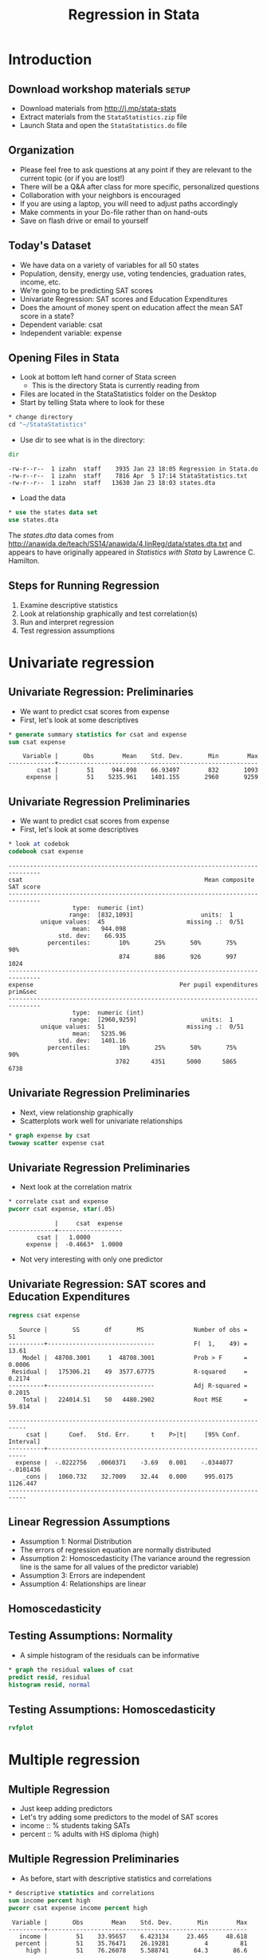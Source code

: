#+TITLE:     Regression in Stata
#+AUTHOR:    
#+EMAIL:     dataclass@help.hmdc.harvard.edu
#+DATE:      

#+OPTIONS:   H:2 toc:t \n:nil d:nil
#+startup: beamer inlineimages
#+COLUMNS: %20ITEM %13BEAMER_env(Env) %6BEAMER_envargs(Args) %4BEAMER_col(Col) %7BEAMER_extra(Extra)
#+PROPERTY: BEAMER_col_ALL 0.1 0.2 0.3 0.4 0.5 0.6 0.7 0.8 0.9 0.0 :ETC
#+PROPERTY: cache no
#+PROPERTY: exports code
#+PROPERTY: results output
#+PROPERTY: comments no
#+PROPERTY: session nil
#+PROPERTY: tangle StataIntroCodeOnly.do

#+EXCLUDE_TAGS: noexport mitsetup prototype

#+LaTeX_CLASS: beamer
#+LaTeX_CLASS_OPTIONS: [table,smaller]

#+LaTeX_HEADER: \usepackage{tikz}
#+LaTeX_HEADER: \usepackage{minted}
#+LaTeX_HEADER: \usepackage{fancyvrb}
#+LaTeX_HEADER: \usemintedstyle{perldoc}
#+LaTeX_HEADER: \definecolor{lightgray}{gray}{0.96}
#+LaTeX_HEADER: \setlength{\tabcolsep}{1ex}
#+LaTeX_HEADER: \institute{Harvard MIT Data Center}
#+latex_header: \usetheme{Warsaw}
#+latex_header: \useoutertheme{infolines}
#+latex_header: \setbeamercolor{block body}{bg=lightgray}
#+latex_header: \titlegraphic{\includegraphics[width=.75\textwidth]{images/IQSSNewLogo.pdf}}
#+LaTex_header: \setbeamersize{text margin left=2em,text margin right=2em}
#+latex_header: \AtBeginSection[]{\begin{frame}<beamer>\frametitle{Topic}\tableofcontents[currentsection]\end{frame}}

#+HTML_HEAD: <link rel="stylesheet" type="text/css" href="style.css" />

* Setup								   :noexport:
#+LaTeX: \rowcolors{1}{blue!15}{blue!3}
#+LaTeX: \definecolor{bg}{rgb}{0.95,0.95,0.95}
#+LaTeX: \definecolor{cbg}{cmyk}{0,0,.1,0}

#+name: setup-minted
#+begin_src emacs-lisp :exports none :results silent :tangle no
  (set (make-local-variable 'org-babel-stata-command) "stata -q")

  (set (make-local-variable 'org-latex-listings) 'minted)
  (set (make-local-variable 'org-latex-minted-options) '(("fontsize" "\\footnotesize")))
  (set (make-local-variable 'org-latex-pdf-process) '("pdflatex -shell-escape -interaction nonstopmode -output-directory %o %f" 
                                "pdflatex -shell-escape -interaction nonstopmode -output-directory %o %f"))
  (set (make-local-variable 'LaTeX-command) "pdflatex -shell-escape")
  (set (make-local-variable 'org-latex-image-default-option) "")
  (set (make-local-variable 'org-babel-min-lines-for-block-output) 0)
  (set (make-local-variable 'org-export-babel-evaluate) nil)
  
  (add-to-list 'org-latex-minted-langs '(stata "c"))
  
  (add-hook 'org-babel-after-execute-hook 'org-display-inline-images)
  
  (defun my-latex-fixed-width-start (fixed-width backend info)
    (when (org-export-derived-backend-p backend 'latex)
      (replace-regexp-in-string
       "\\(begin{verbatim\\)}"
       "vspace{-.5em}
  \\\\begin{columns}
  \\\\column{.95\\\\linewidth}
  \\\\begin{block}{}
  \\\\begin{minted}[linenos=false, fontsize=\\\\tiny]{c" fixed-width nil nil 1)))
  
  (defun my-latex-fixed-width-end (fixed-width backend info)
    (when (org-export-derived-backend-p backend 'latex)
      (replace-regexp-in-string
       "\\(end\\){\\(verbatim\\)}"
       "minted}
  \\\\end{block}
  \\\\end{columns}
  \\\\vspace{.5em" fixed-width nil nil 2)))
  
  (make-local-variable 'org-export-filter-final-output-functions)
  
  (add-to-list 'org-export-filter-final-output-functions
               'my-latex-fixed-width-start)
  (add-to-list 'org-export-filter-final-output-functions
               'my-latex-fixed-width-end)
#+end_src



* Introduction
#+LaTeX: \rowcolors{1}{blue!15}{blue!3}
#+LaTeX: \definecolor{bg}{rgb}{0.95,0.95,0.95}
#+LaTeX: \definecolor{cbg}{cmyk}{0,0,.1,0}

** Download workshop materials					      :setup:

- Download materials from http://j.mp/stata-stats
- Extract materials from the =StataStatistics.zip= file
- Launch Stata and open the =StataStatistics.do= file


** Copy the workshop materials to your home directory		   :mitsetup:

- *Log in to an Athena workstation* using your Athena user name and password

- *Click on the "Ubuntu" button* on the upper-left and type "term" as shown below
#+attr_latex: :width .8\textwidth
[[./images/OpenTerminal.png]]

- *Click on the "Terminal" icon* as shown above

- In the terminal, *type this line exactly as shown*:
#+LaTeX: {\footnotesize
: cd; wget j.mp/stata-stats; unzip stata-stats
#+LaTeX: \normalsize}

- If you see "ERROR 404: Not Found", then you mistyped the command -- try again, making sure to type the command exactly as shown. If it still doesn't work, open [[http://j.mp/stata-stats]] in a web browser and extract the zip file to your home directory.

** Launch Stata on Athena					   :mitsetup:

- To start Stata *type these commands in the terminal*:
:     add stata
:     xstata
- Open up today's Stata script

  - In Stata, go to *Window => New do file => Open*

  - Locate and open the =StataStatistics.do= script in the StataStatistics folder in your home directory

- I encourage you to add your own notes to this file!


** Organization
- Please feel free to ask questions at any point if they are relevant to the current topic (or if you are lost!)
- There will be a Q&A after class for more specific, personalized questions
- Collaboration with your neighbors is encouraged
- If you are using a laptop, you will need to adjust paths accordingly
- Make comments in your Do-file rather than on hand-outs
- Save on flash drive or email to yourself

** Today's Dataset
- We have data on a variety of variables for all 50 states
- Population, density, energy use, voting tendencies, graduation rates, income, etc.
- We're going to be predicting SAT scores
- Univariate Regression: SAT scores and Education Expenditures
- Does the amount of money spent on education affect the mean SAT score in a state?
- Dependent variable: csat
- Independent variable: expense

** Opening Files in Stata
- Look at bottom left hand corner of Stata screen
  - This is the directory Stata is currently reading from
- Files are located in the StataStatistics folder on the Desktop
- Start by telling Stata where to look for these

#+name: changeDirCommand
#+begin_src stata
  * change directory
  cd "~/StataStatistics"
#+end_src


- Use dir to see what is in the directory:


#+name: dirCommand
#+begin_src stata 
  dir
#+end_src


#+BEGIN_EXAMPLE
  -rw-r--r--  1 izahn  staff    3935 Jan 23 18:05 Regression in Stata.do
  -rw-r--r--  1 izahn  staff    7816 Apr  5 17:14 StataStatistics.txt
  -rw-r--r--  1 izahn  staff   13630 Jan 23 18:03 states.dta
#+END_EXAMPLE

- Load the data

#+name: useCommand
#+begin_src stata 
  * use the states data set
  use states.dta
#+end_src

The /states.dta/ data comes from [[http://anawida.de/teach/SS14/anawida/4.linReg/data/states.dta.txt]] and appears to have originally appeared in /Statistics with Stata/ by Lawrence C. Hamilton.


** Steps for Running Regression
  1. Examine descriptive statistics
  2. Look at relationship graphically and test correlation(s)
  3. Run and interpret regression
  4. Test regression assumptions


* Univariate regression

** Univariate Regression: Preliminaries
- We want to predict csat scores from expense
- First, let's look at some descriptives

#+name:sumStates
#+begin_src stata 
  * generate summary statistics for csat and expense
  sum csat expense
#+end_src

#+begin_example
      Variable |       Obs        Mean    Std. Dev.       Min        Max
  -------------+--------------------------------------------------------
          csat |        51     944.098    66.93497        832       1093
       expense |        51    5235.961    1401.155       2960       9259
#+end_example


** Univariate Regression Preliminaries
- We want to predict csat scores from expense
- First, let's look at some descriptives

#+name: codebookStates
#+begin_src stata 
  * look at codebok
  codebook csat expense
#+end_src

#+begin_example
  -------------------------------------------------------------------------------
  csat                                                   Mean composite SAT score
  -------------------------------------------------------------------------------
                    type:  numeric (int)
                   range:  [832,1093]                   units:  1
           unique values:  45                       missing .:  0/51
                    mean:   944.098
                std. dev:    66.935
             percentiles:        10%       25%       50%       75%       90%
                                 874       886       926       997      1024
  -------------------------------------------------------------------------------
  expense                                         Per pupil expenditures prim&sec
  -------------------------------------------------------------------------------
                    type:  numeric (int)
                   range:  [2960,9259]                  units:  1
           unique values:  51                       missing .:  0/51
                    mean:   5235.96
                std. dev:   1401.16
             percentiles:        10%       25%       50%       75%       90%
                                3782      4351      5000      5865      6738
#+end_example


** Univariate Regression Preliminaries
- Next, view relationship graphically
- Scatterplots work well for univariate relationships



#+name: scatterplot1
#+begin_src stata 
  * graph expense by csat
  twoway scatter expense csat
#+end_src


#+attr_latex: :width .6\textwidth
[[file:images/scatter1.png]]



** Univariate Regression Preliminaries
- Next look at the correlation matrix

#+name: regressionUnivar1
#+begin_src stata 
  * correlate csat and expense
  pwcorr csat expense, star(.05)
#+end_src

#+begin_example
               |     csat  expense
  -------------+------------------
          csat |   1.0000 
       expense |  -0.4663*  1.0000 
#+end_example



- Not very interesting with only one predictor

** Univariate Regression: SAT scores and Education Expenditures



#+name: regressionUnivar2
#+begin_src stata 
  regress csat expense
#+end_src

#+begin_example
   Source |       SS       df       MS              Number of obs =      51
----------+------------------------------           F(  1,    49) =   13.61
    Model |  48708.3001     1  48708.3001           Prob > F      =  0.0006
 Residual |   175306.21    49  3577.67775           R-squared     =  0.2174
----------+------------------------------           Adj R-squared =  0.2015
    Total |   224014.51    50   4480.2902           Root MSE      =  59.814

---------------------------------------------------------------------------
     csat |      Coef.   Std. Err.      t    P>|t|     [95% Conf. Interval]
----------+----------------------------------------------------------------
  expense |  -.0222756   .0060371    -3.69   0.001    -.0344077   -.0101436
    _cons |   1060.732    32.7009    32.44   0.000     995.0175    1126.447
---------------------------------------------------------------------------
#+end_example



** Linear Regression Assumptions
- Assumption 1: Normal Distribution
- The errors of regression equation are normally distributed
- Assumption 2: Homoscedasticity (The variance around the regression line is the same for all values of the predictor variable)
- Assumption 3: Errors are independent
- Assumption 4: Relationships are linear

** Homoscedasticity

#+latex: {\center
#+attr_latex: :width .5\textwidth
[[file:images/heteroscedasticity.png]]

#+attr_latex: :width .5\textwidth
[[file:images/homscedasticity.png]]

#+latex: }

** Testing Assumptions: Normality
- A simple histogram of the residuals can be informative

#+name: normalitytest1
#+begin_src stata 
  * graph the residual values of csat
  predict resid, residual
  histogram resid, normal 
#+end_src

#+attr_latex: :width .6\textwidth
[[file:images/normalHist1.png]]


** Testing Assumptions: Homoscedasticity

#+name: homoscedasticityTest1
#+begin_src stata 
  rvfplot
#+end_src


#+attr_latex: :width .6\textwidth
[[file:images/fittedResidual1.png]]



* Multiple regression

** Multiple Regression
- Just keep adding predictors
- Let's try adding some predictors to the model of SAT scores
- income :: % students taking SATs 
- percent :: % adults with HS diploma (high)

** Multiple Regression Preliminaries
- As before, start with descriptive statistics and correlations

#+name: statsCorrelations1
#+begin_src stata 
  * descriptive statistics and correlations
  sum income percent high
  pwcorr csat expense income percent high
#+end_src


#+begin_example
   Variable |       Obs        Mean    Std. Dev.       Min        Max
  ----------+--------------------------------------------------------
     income |        51    33.95657    6.423134     23.465     48.618
    percent |        51    35.76471    26.19281          4         81
       high |        51    76.26078    5.588741       64.3       86.6
  
            |     csat  expense   income  percent     high
  ----------+---------------------------------------------
       csat |   1.0000 
    expense |  -0.4663   1.0000 
     income |  -0.4713   0.6784   1.0000 
    percent |  -0.8758   0.6509   0.6733   1.0000 
       high |   0.0858   0.3133   0.5099   0.1413   1.0000 
#+end_example

** Multiple Regression
- regress csat on exense, income, percent, and high


#+name: multipleRegression
#+begin_src stata 
  regress csat expense income percent high
#+end_src


#+begin_example
        Source |       SS       df       MS              Number of obs =      51
  -------------+------------------------------           F(  4,    46) =   51.86
         Model |  183354.603     4  45838.6508           Prob > F      =  0.0000
      Residual |  40659.9067    46  883.911016           R-squared     =  0.8185
  -------------+------------------------------           Adj R-squared =  0.8027
         Total |   224014.51    50   4480.2902           Root MSE      =  29.731
  
  ------------------------------------------------------------------------------
          csat |      Coef.   Std. Err.      t    P>|t|     [95% Conf. Interval]
  -------------+----------------------------------------------------------------
       expense |   .0045604    .004384     1.04   0.304    -.0042641     .013385
        income |   .4437858   1.138947     0.39   0.699    -1.848795    2.736367
       percent |  -2.533084   .2454477   -10.32   0.000    -3.027145   -2.039024
          high |   2.086599   .9246023     2.26   0.029     .2254712    3.947727
         _cons |   836.6197   58.33238    14.34   0.000     719.2027    954.0366
  ------------------------------------------------------------------------------
#+end_example



** Exercise 1: Multiple Regression

Open the datafile, states.dta.
1. Select a few variables to use in a multiple regression of your own.  Before running the regression, examine descriptive of the variables and generate a few scatterplots.
2. Run your regression 
3. Examine the plausibility of the assumptions of normality and homogeneity

* Interactions

** Interactions
- What if we wanted to test an interaction between percent & high?
- Option 1: generate product terms by hand


#+name: genprodbyhand
#+begin_src stata 
  * generate product of percent and high
  gen percenthigh = percent*high 
  regress csat expense income percent high percenthigh
#+end_src

#+begin_example
        Source |       SS       df       MS              Number of obs =      51
  -------------+------------------------------           F(  5,    45) =   46.11
         Model |  187430.401     5  37486.0801           Prob > F      =  0.0000
      Residual |  36584.1091    45  812.980201           R-squared     =  0.8367
  -------------+------------------------------           Adj R-squared =  0.8185
         Total |   224014.51    50   4480.2902           Root MSE      =  28.513
  ------------------------------------------------------------------------------
          csat |      Coef.   Std. Err.      t    P>|t|     [95% Conf. Interval]
  -------------+----------------------------------------------------------------
       expense |   .0045575   .0042044     1.08   0.284    -.0039107    .0130256
        income |   .0887856    1.10374     0.08   0.936    -2.134261    2.311832
       percent |  -8.143002   2.516509    -3.24   0.002    -13.21151   -3.074493
          high |   .4240906   1.156545     0.37   0.716    -1.905311    2.753492
   percenthigh |   .0740926   .0330909     2.24   0.030     .0074441    .1407411
         _cons |    972.525    82.5457    11.78   0.000     806.2695    1138.781
  ------------------------------------------------------------------------------
#+end_example



** Interactions
- What if we wanted to test an interaction between percent & high?
- Option 2: Let Stata do your dirty work


#+name: genprodbauto
#+begin_src stata 
  * use the # sign to represent interactions 
  regress csat percent high c.percent#c.high
  * same as . regress csat c.percent##high
#+end_src


#+begin_example
        Source |       SS       df       MS              Number of obs =      51
  -------------+------------------------------           F(  3,    47) =   77.39
         Model |  186302.091     3  62100.6971           Prob > F      =  0.0000
      Residual |  37712.4186    47  802.391885           R-squared     =  0.8317
  -------------+------------------------------           Adj R-squared =  0.8209
         Total |   224014.51    50   4480.2902           Root MSE      =  28.327
  ------------------------------------------------------------------------------
          csat |      Coef.   Std. Err.      t    P>|t|     [95% Conf. Interval]
  -------------+----------------------------------------------------------------
       percent |   -8.15717   2.488388    -3.28   0.002    -13.16316   -3.151179
          high |   .6674578   1.082615     0.62   0.541    -1.510482    2.845398
     c.percent#|
        c.high |   .0764271   .0324919     2.35   0.023     .0110619    .1417924
         _cons |   974.9354   81.98078    11.89   0.000     810.0113    1139.859
  ------------------------------------------------------------------------------
#+end_example



** Categorical Predictors
- For categorical variables, we first need to dummy code
- Use region as example
  - Option 1: create dummy codes before fitting regression model


#+name: makedummycodes1
#+begin_src stata
  * create region dummy codes using tab 
  tab region, gen(region) // could also use gen / replace
  
  *regress csat on region
  regress csat region1 region2 region3
#+end_src


#+begin_example
        Source |       SS       df       MS              Number of obs =      50
  -------------+------------------------------           F(  3,    46) =    9.61
         Model |  82049.4719     3   27349.824           Prob > F      =  0.0000
      Residual |  130911.908    46  2845.91105           R-squared     =  0.3853
  -------------+------------------------------           Adj R-squared =  0.3452
         Total |   212961.38    49  4346.15061           Root MSE      =  53.347
  
  ------------------------------------------------------------------------------
          csat |      Coef.   Std. Err.      t    P>|t|     [95% Conf. Interval]
  -------------+----------------------------------------------------------------
       region1 |  -63.77564   21.35592    -2.99   0.005    -106.7629    -20.7884
       region2 |  -120.5278   23.52385    -5.12   0.000    -167.8788   -73.17672
       region3 |  -80.08333   20.37225    -3.93   0.000    -121.0906   -39.07611
         _cons |   1010.083   15.39998    65.59   0.000     979.0848    1041.082
  ------------------------------------------------------------------------------
#+end_example



** Categorical Predictors
- For categorical variables, we first need to dummy code
- Use region as example
  - Option 2: Let Stata do it for you


#+name: regressdummycodes
#+begin_src stata
  * regress csat on region using fvvarlist syntax
  * see help fvvarlist for details
  regress csat i.region
#+end_src


#+begin_example
        Source |       SS       df       MS              Number of obs =      50
  -------------+------------------------------           F(  3,    46) =    9.61
         Model |  82049.4719     3   27349.824           Prob > F      =  0.0000
      Residual |  130911.908    46  2845.91105           R-squared     =  0.3853
  -------------+------------------------------           Adj R-squared =  0.3452
         Total |   212961.38    49  4346.15061           Root MSE      =  53.347
  
  ------------------------------------------------------------------------------
          csat |      Coef.   Std. Err.      t    P>|t|     [95% Conf. Interval]
  -------------+----------------------------------------------------------------
        region |
            2  |  -56.75214   23.13285    -2.45   0.018    -103.3161   -10.18813
            3  |  -16.30769   19.91948    -0.82   0.417    -56.40353    23.78814
            4  |   63.77564   21.35592     2.99   0.005      20.7884    106.7629
               |
         _cons |   946.3077   14.79582    63.96   0.000     916.5253    976.0901
  ------------------------------------------------------------------------------
#+end_example



** Exercise 2: Regression, Categorical Predictors, & Interactions
Open the datafile, states.dta.
1. Add on to the regression equation that you created in exercise 1 by generating an interaction term and testing the interaction.
2. Try adding a categorical variable to your regression (remember, it will need to be dummy coded).  You could use region or high25, or generate a new categorical variable from one of the continuous variables in the dataset.


* Exporting and saving results

** Saving and exporting regression tables
- Usually when we're running regression, we'll be testing multiple models at a time
- Can be difficult to compare results
- Stata offers several user-friendly options for storing and viewing regression output from multiple models
- First, download the necessary packages:


#+name: getesttaboutreg
#+begin_src stata 
 * install outreg2 package
 findit outreg2
#+end_src


** Saving and replaying
- You can store regression model results in Stata


#+name: storerecall
#+begin_src stata 
  * fit two regression models and store the results
  regress csat expense income percent high
  estimates store Model1
  regress csat expense income percent high i.region
  estimates store Model2
#+end_src



** Saving and replaying
- Stored models can be recalled


#+name: storerecall2
#+begin_src stata 
  * Display Model1
  estimates replay Model1
#+end_src


#+begin_example
        Source |       SS       df       MS              Number of obs =      51
  -------------+------------------------------           F(  4,    46) =   51.86
         Model |  183354.603     4  45838.6508           Prob > F      =  0.0000
      Residual |  40659.9067    46  883.911016           R-squared     =  0.8185
  -------------+------------------------------           Adj R-squared =  0.8027
         Total |   224014.51    50   4480.2902           Root MSE      =  29.731
  
  ------------------------------------------------------------------------------
          csat |      Coef.   Std. Err.      t    P>|t|     [95% Conf. Interval]
  -------------+----------------------------------------------------------------
       expense |   .0045604    .004384     1.04   0.304    -.0042641     .013385
        income |   .4437858   1.138947     0.39   0.699    -1.848795    2.736367
       percent |  -2.533084   .2454477   -10.32   0.000    -3.027145   -2.039024
          high |   2.086599   .9246023     2.26   0.029     .2254712    3.947727
         _cons |   836.6197   58.33238    14.34   0.000     719.2027    954.0366
  ------------------------------------------------------------------------------
#+end_example



** Saving and replaying
- Stored models can be compared


#+name: storerecall2
#+begin_src stata 
  * Compare Model1 and Model2 coefficients
  estimates table Model1 Model2
#+end_src


#+begin_example
  ----------------------------------------
      Variable |   Model1       Model2    
  -------------+--------------------------
       expense |  .00456044   -.00437502  
        income |  .44378583    1.3061642  
       percent | -2.5330843   -2.9655142  
          high |  2.0865991    3.5448038  
               |
        region |
            2  |               80.813342  
            3  |               33.612251  
            4  |               32.154215  
               |
         _cons |  836.61966    724.82886  
  ----------------------------------------
#+end_example



** Exporting into Excel
- Avoid human error when transferring coefficients into tables
- Excel can be used to format publication-ready tables


#+name: outregdemo
#+begin_src stata 
  outreg2 [Model1 Model2] using csatprediction.xls, replace
#+end_src



* Wrap-up

** Help Us Make This Workshop Better
- Please take a moment to fill out a very short feedback form
- These workshops exist for you--tell us what you need!
- [[ttp://tinyurl.com/StataRegressionFeedback]]

** Additional resources
- training and consulting
  - IQSS workshops: http://projects.iq.harvard.edu/rtc/filter_by/workshops
  - IQSS statistical consulting: http://rtc.iq.harvard.edu

- Stata resources
  - UCLA website: http://www.ats.ucla.edu/stat/Stata/
  - Great for self-study
  - Links to resources
- Stata website: http://www.stata.com/help.cgi?contents
- Email list: http://www.stata.com/statalist/
